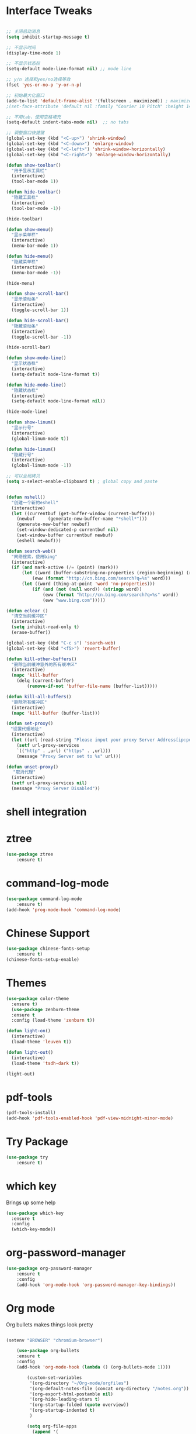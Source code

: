 #+STARTUP: overview
* Interface Tweaks
#+BEGIN_SRC emacs-lisp

;; 关闭启动消息
(setq inhibit-startup-message t)

;; 不显示时间
(display-time-mode 1)

;; 不显示状态栏
(setq-default mode-line-format nil) ;; mode line

;; y/n 选择和yes/no选择等效
(fset 'yes-or-no-p 'y-or-n-p)

;; 初始最大化窗口
(add-to-list 'default-frame-alist '(fullscreen . maximized)) ; maximize window
;(set-face-attribute 'default nil :family "Courier 10 Pitch" :height 140)

;; 不用tab，使用空格填充
(setq-default indent-tabs-mode nil)  ;; no tabs

;; 调整窗口快捷键
(global-set-key (kbd "<C-up>") 'shrink-window)
(global-set-key (kbd "<C-down>") 'enlarge-window)
(global-set-key (kbd "<C-left>") 'shrink-window-horizontally)
(global-set-key (kbd "<C-right>") 'enlarge-window-horizontally)

(defun show-toolbar()
  "用于显示工具栏"
  (interactive)
  (tool-bar-mode 1))

(defun hide-toolbar()
  "隐藏工具栏"
  (interactive)
  (tool-bar-mode -1))

(hide-toolbar)

(defun show-menu()
  "显示菜单栏"
  (interactive)
  (menu-bar-mode 1))

(defun hide-menu()
  "隐藏菜单栏"
  (interactive)
  (menu-bar-mode -1))

(hide-menu)

(defun show-scroll-bar()
  "显示滚动条"
  (interactive)
  (toggle-scroll-bar 1))

(defun hide-scroll-bar()
  "隐藏滚动条"
  (interactive)
  (toggle-scroll-bar -1))

(hide-scroll-bar)

(defun show-mode-line()
  "显示状态栏"
  (interactive)
  (setq-default mode-line-format t))

(defun hide-mode-line()
  "隐藏状态栏"
  (interactive)
  (setq-default mode-line-format nil))

(hide-mode-line)

(defun show-linum()
  "显示行号"
  (interactive)
  (global-linum-mode t))

(defun hide-linum()
  "隐藏行号"
  (interactive)
  (global-linum-mode -1))

;; 可以全局拷贝
(setq x-select-enable-clipboard t) ; global copy and paste


(defun nshell()
  "创建一个新的eshell"
  (interactive)
  (let ((currentbuf (get-buffer-window (current-buffer)))
	(newbuf     (generate-new-buffer-name "*shell*")))
    (generate-new-buffer newbuf)
    (set-window-dedicated-p currentbuf nil)
    (set-window-buffer currentbuf newbuf)
    (eshell newbuf)))

(defun search-web()
  "网络搜索，使用bing"
  (interactive)
  (if (and mark-active (/= (point) (mark)))
      (let ((word (buffer-substring-no-properties (region-beginning) (region-end))))
          (eww (format "http://cn.bing.com/search?q=%s" word)))
      (let ((word (thing-at-point 'word 'no-properties)))
          (if (and (not (null word)) (stringp word))
              (eww (format "http://cn.bing.com/search?q=%s" word))
              (eww "www.bing.com")))))

(defun eclear ()
  "清空当前缓冲区"
  (interactive)
  (setq inhibit-read-only t)
  (erase-buffer))

(global-set-key (kbd "C-c s") 'search-web)
(global-set-key (kbd "<f5>") 'revert-buffer)

(defun kill-other-buffers()
  "删除当前缓冲意外的所有缓冲区"
  (interactive)
  (mapc 'kill-buffer 
    (delq (current-buffer)
        (remove-if-not 'buffer-file-name (buffer-list)))))

(defun kill-all-buffers()
  "删除所有缓冲区"
  (interactive)
  (mapc 'kill-buffer (buffer-list)))

(defun set-proxy()
　"设置代理地址"
  (interactive)
  (let ((url (read-string "Please input your proxy Server Address[ip:port]: ")))
    (setf url-proxy-services
    `(("http" . ,url) ("https" . ,url)))
    (message "Proxy Server set to %s" url)))

(defun unset-proxy()
 　"取消代理"
  (interactive)
  (setf url-proxy-services nil)
  (message "Proxy Server Disabled"))

#+END_SRC
* shell integration
* ztree
#+BEGIN_SRC emacs-lisp
(use-package ztree
    :ensure t)
#+END_SRC
* command-log-mode
#+BEGIN_SRC emacs-lisp
(use-package command-log-mode
    :ensure t)
(add-hook 'prog-mode-hook 'command-log-mode)
#+END_SRC
* Chinese Support
#+BEGIN_SRC emacs-lisp
(use-package chinese-fonts-setup
    :ensure t)
(chinese-fonts-setup-enable)
#+END_SRC
* Themes
#+BEGIN_SRC emacs-lisp
(use-package color-theme
  :ensure t)
  (use-package zenburn-theme
  :ensure t
  :config (load-theme 'zenburn t))

(defun light-on()
  (interactive)
  (load-theme 'leuven t))

(defun light-out()
  (interactive)
  (load-theme 'tsdh-dark t))

(light-out)
#+END_SRC
* pdf-tools
#+BEGIN_SRC emacs-lisp
(pdf-tools-install)
(add-hook 'pdf-tools-enabled-hook 'pdf-view-midnight-minor-mode)
#+END_SRC
* Try Package
#+BEGIN_SRC emacs-lisp
(use-package try
	:ensure t)
#+END_SRC

* which key
Brings up some help
#+BEGIN_SRC emacs-lisp
  (use-package which-key
	:ensure t 
	:config
	(which-key-mode))
#+END_SRC

* org-password-manager
#+BEGIN_SRC emacs-lisp
(use-package org-password-manager
    :ensure t
    :config
    (add-hook 'org-mode-hook 'org-password-manager-key-bindings))
#+END_SRC
* Org mode
Org bullets makes things look pretty
#+BEGIN_SRC emacs-lisp

(setenv "BROWSER" "chromium-browser")

  	(use-package org-bullets
  	:ensure t
  	:config
  	(add-hook 'org-mode-hook (lambda () (org-bullets-mode 1))))

        (custom-set-variables
         '(org-directory "~/Org-mode/orgfiles")
         '(org-default-notes-file (concat org-directory "/notes.org"))
         '(org-export-html-postamble nil)
         '(org-hide-leading-stars t)
         '(org-startup-folded (quote overview))
         '(org-startup-indented t)
         )

        (setq org-file-apps
    	  (append '(
    		    ("\\.pdf\\'" . "evince %s")
    		    ) org-file-apps ))

        (global-set-key "\C-c a" 'org-agenda)

        (use-package org-ac
    	    :ensure t
    	    :init (progn
    		    (require 'org-ac)
    		    (org-ac/config-default)
    		    ))

        (global-set-key (kbd "C-c c") 'org-capture)

        (setq org-agenda-files (list "~/Org-mode/orgfiles/gcal.org"
    				 "~/Org-mode/orgfiles/i.org"
    				 "~/Org-mode/orgfiles/schedule.org"))
        (setq org-capture-templates
    			    '(("a" "Appointment" entry (file  "~/Org-mode/orgfiles/gcal.org" "Appointments")
    				     "* TODO %?\n:PROPERTIES:\n\n:END:\nDEADLINE: %^T \n %i\n")
    				    ("n" "Note" entry (file+headline "~/Org-mode/orgfiles/notes.org" "Notes")
    				     "* Note %?\n%T")
    				    ("l" "Link" entry (file+headline "~/Org-mode/orgfiles/links.org" "Links")
    				     "* %? %^L %^g \n%T" :prepend t)
    				    ("b" "Blog idea" entry (file+headline "~/org-mode/orgfiles/i.org" "Blog Topics:")
    				     "* %?\n%T" :prepend t)
    				    ("t" "To Do Item" entry (file+headline "~/org-mode/orgfiles/i.org" "To Do Items")
    				     "* %?\n%T" :prepend t)

    				    ("j" "Journal" entry (file+datetree "~/Org-mode/journal.org")
    				     "* %?\nEntered on %U\n  %i\n  %a")
                                       ("s" "Screencast" entry (file "~/Org-mode/orgfiles/screencastnotes.org")
                                       "* %?\n%i\n")))


    (defadvice org-capture-finalize 
        (after delete-capture-frame activate)  
      "Advise capture-finalize to close the frame"  
      (if (equal "capture" (frame-parameter nil 'name))  
  	(delete-frame)))

    (defadvice org-capture-destroy 
        (after delete-capture-frame activate)  
      "Advise capture-destroy to close the frame"  
      (if (equal "capture" (frame-parameter nil 'name))  
  	(delete-frame)))  

    (use-package noflet
      :ensure t )
    (defun make-capture-frame ()
      "Create a new frame and run org-capture."
      (interactive)
      (make-frame '((name . "capture")))
      (select-frame-by-name "capture")
      (delete-other-windows)
      (noflet ((switch-to-buffer-other-window (buf) (switch-to-buffer buf)))
        (org-capture)))
#+END_SRC

#+RESULTS:
: make-capture-frame

* Ace windows for easy window switching
#+BEGIN_SRC emacs-lisp
  (use-package ace-window
  :ensure t
  :init
  (progn
    (global-set-key [remap other-window] 'ace-window)
    (custom-set-faces
     '(aw-leading-char-face
       ((t (:inherit ace-jump-face-foreground :height 3.0))))) 
    ))
#+END_SRC

* Swiper / Ivy / Counsel
Swiper gives us a really efficient incremental search with regular expressions
and Ivy / Counsel replace a lot of ido or helms completion functionality
#+BEGIN_SRC emacs-lisp
(use-package counsel
  :ensure t
  :bind
  (("M-y" . counsel-yank-pop)
  :map ivy-minibuffer-map
  ("M-y" . ivy-next-line)))

(use-package ivy
  :ensure t
  :diminish (ivy-mode)
  :bind (("C-x b" . ivy-switch-buffer))
  :config
  (ivy-mode 1)
  (setq ivy-use-virtual-buffers t)
  (setq ivy-display-style 'fancy))


  (use-package swiper
  :ensure t
  :bind (("C-s" . swiper)
	 ("C-r" . swiper)
	 ("C-c C-r" . ivy-resume)
	 ("M-x" . counsel-M-x)
	 ("C-x C-f" . counsel-find-file))
  :config
  (progn
    (ivy-mode 1)
    (setq ivy-use-virtual-buffers t)
    (setq ivy-display-style 'fancy)
    (define-key read-expression-map (kbd "C-r") 'counsel-expression-history)
    ))

#+END_SRC

* Programming Utils
** yasnippet
#+BEGIN_SRC emacs-lisp
    (use-package yasnippet
      :ensure t
      :init
        (yas-global-mode 1))
#+END_SRC
** auto-complete
#+BEGIN_SRC emacs-lisp
  (use-package auto-complete
      :ensure t
      :init
      (progn
          (ac-config-default)
          (global-auto-complete-mode t)))
#+END_SRC
** Flycheck
#+BEGIN_SRC emacs-lisp
    (use-package flycheck
      :ensure t
      :init
      (global-flycheck-mode t))
#+END_SRC
** Bison-mode
#+BEGIN_SRC emacs-lisp
(use-package bison-mode
    :ensure t)
#+END_SRC
** Auto-pair
#+BEGIN_SRC emacs-lisp
(use-package autopair
    :ensure t
    :config (autopair-global-mode 1))
#+END_SRC
** projectile
#+BEGIN_SRC emacs-lisp
(use-package projectile
    :ensure t)
#+END_SRC
** svn
#+BEGIN_SRC emacs-lisp
(use-package psvn
    :ensure t)
(setq svn-status-verbose nil)
#+END_SRC
** company
#+BEGIN_SRC emacs-lisp
(use-package company
    :ensure t
    :bind (("C-c /" . company-complete))
    :config (global-company-mode))
#+END_SRC
* magit
#+BEGIN_SRC emacs-lisp
(use-package magit
    :ensure t
    :config (global-set-key (kbd "C-c m") 'magit-status))
#+END_SRC
* C Programming Support
** cmake support
#+BEGIN_SRC emacs-lisp
(use-package cmake-mode
    :ensure)
#+END_SRC
** auto-complete-c-headers
#+BEGIN_SRC emacs-lisp
(defun my:ac-c-header-init()
    (require 'ac-c-headers)
    (add-to-list 'ac-sources 'ac-source-c-headers)
    (add-to-list 'ac-sources 'ac-source-c-header-symbols t))
(use-package ac-c-headers
    :ensure t
    :config 
    (add-hook 'c++-mode-hook 'my:ac-c-header-init)
    (add-hook 'c-mode-hook   'my:ac-c-header-init))
#+END_SRC
** flymake-google-cpplint
google coding style check

#+BEGIN_SRC emacs-lisp
;; flymake-google-cpplint hook function
(defun my:flymake-google-init()
    (require 'flymake-google-cpplint)
    (custom-set-variables
        '(flymake-google-cpplint-command "/opt/cpplint-master/cpplint.py"))
    (flymake-google-cpplint-load))   

;; install flymake-google-cpplint package
(use-package flymake-google-cpplint
    :ensure t
    :config
    (add-hook 'c-mode-hook 'my:flymake-google-init)
    (add-hook 'c++-mode-hook 'my:flymake-google-init))

;; install flymake-cursor package
(use-package flymake-cursor
    :ensure t)

;; install google-c-style package
(use-package google-c-style
    :ensure t
    :config
    (add-hook 'c-mode-common-hook 'google-set-c-style)
    (add-hook 'c-mode-common-hook 'google-make-newline-indent))
#+END_SRC
** cedet on
#+BEGIN_SRC emacs-lisp
(defun cedet-hook()
    (semantic-mode 1)
    (add-to-list 'ac-sources 'ac-source-semantic))

(add-hook 'c-mode-common-hook 'cedet-hook)
#+END_SRC
** semantic
#+BEGIN_SRC emacs-lisp
(use-package semantic
    :ensure t)
(use-package semantic/bovine/gcc)
(use-package semantic/ia)
(defun c-semantic-hook()
    (setq semanticdb-default-save-directory (concat  "~/.emacs.d/semanticdb"))
    (add-to-list 'semantic-default-submodes 'global-semantic-mru-bookmark-mode)
    (add-to-list 'semantic-default-submodes 'global-semanticdb-minor-mode)
    (add-to-list 'semantic-default-submodes 'global-semantic-idle-scheduler-mode)
    (add-to-list 'semantic-default-submodes 'global-semantic-highlight-func-mode)
    (semantic-mode t)
    (semantic-gcc-setup)
    (add-to-list 'ac-sources 'ac-source-functions)
    (add-to-list 'ac-sources 'ac-source-semantic))
(add-hook 'c-mode-common-hook 'c-semantic-hook)
#+END_SRC
** irony
#+BEGIN_SRC emacs-lisp
(use-package irony
    :ensure t)

(add-hook 'c++-mode-hook 'iron-mode)
(add-hook 'c-mode-hook 'irony-mode)
(add-hook 'objc-mode-hook 'irony-mode)
(add-hook 'irony-mode-hook 'irony-cdb-autosetup-compile-options)
#+END_SRC
* php programming support
** php-mode
#+BEGIN_SRC emacs-lisp
(use-package php-mode
    :ensure t)
(use-package ac-php
    :ensure t)
(defun bs-php-mode-hook()
    (auto-complete-mode t)
    (require 'ac-php)
    (setq ac-sources '(ac-source-php))
    (yas-global-mode 1)
    (setq indent-tabs-mode nil)
    (setq c-basic-offset 4)
    (setq php-template-compatibilite nil)
    (subword-mode 1))
(add-hook 'php-mode-hook 'bs-php-mode-hook)

(defun bs-web-mode-hook()
    (local-set-key '[backtab] 'indent-relative)
    (setq indent-tabs-mode nil)
    (setq web-mode-markup-indent-offset 4
          web-mode-css-indent-offset 4
          web-mode-code-indent-offset 4))
(add-hook 'web-mode-hook 'bs-web-mode-hook)

;(add-hook 'php-mode-hook 'my-php-mode-hook)
;(defun my-php-mode-hook ()
;  "My PHP mode configuration."
; (setq indent-tabs-mode nil
;        tab-width 4
;        c-basic-offset 4))
#+END_SRC
* Common lisp Programming
** slime
A development env for common lisp.
#+BEGIN_SRC emacs-lisp
(use-package slime
    :ensure t
    :config 
    (progn
        (setq inferior-lisp-program "/usr/local/bin/sbcl")
        (setq slime-contribs '(slime-fancy))
        (require 'slime-autoloads)
        (require 'paredit)
        (add-hook 'slime-load-hook
            #'(lambda () (define-key slime-prefix-map (kbd "M-h") 'slime-documentation-lookup)))))

(use-package ac-slime
    :ensure t)

(defun lisp-hook ()
  (paredit-mode t)
  (define-key slime-prefix-map (kbd "M-h") 'slime-documentation-lookup)
  (make-variable-buffer-local 'show-paren-mode)
  (show-paren-mode 1))

(add-hook 'emacs-lisp-mode-hook 'lisp-hook)
(add-hook 'lisp-interaction-mode-hook 'lisp-hook)
(add-hook 'lisp-mode-hook 'lisp-hook)

(require 'ac-slime)
(add-hook 'slime-mode-hook 'set-up-slime-ac)
(add-hook 'slime-repl-mode-hook 'set-up-slime-ac)
(eval-after-load "auto-complete" '(add-to-list 'ac-modes 'slime-repl-mode))
(global-set-key (kbd "C-c C-h") 'slime-documentation)
#+END_SRC
** paredit
DEADLINE: <2017-09-27 Wed>
#+BEGIN_SRC emacs-lisp
(use-package paredit
    :ensure t)
#+END_SRC
* Clojure Programming
#+BEGIN_SRC emacs-lisp

(setq cider-cljs-lein-repl "(do (use 'figwheel-sidecar.repl-api)(start-figwheel)(cljs-repl))")
(autoload 'enable-paredit-mode "paredit" "turn on pseudo-structural editing of lisp code." t)
(add-hook 'emacs-lisp-mode-hook 'enable-paredit-mode)
(add-hook 'eval-expression-minibuffer-setup-hook #'enable-paredit-mode)
(add-hook 'ielm-mode-hook #'enable-paredit-mode)
(add-hook 'lisp-mode-hook #'enable-paredit-mode)
(add-hook 'lisp-mode-hook #'rainbow-delimiters-mode)
(add-hook 'lisp-interaction-mode-hook #'enable-paredit-mode)
(add-hook 'scheme-mode-hook #'enable-paredit-mode)

(global-company-mode)

(use-package clojure-mode
    :ensure t)
(use-package clojure-mode-extra-font-locking
    :ensure t)
(use-package cider
    :ensure t
    )

(use-package ido-completing-read+
    :ensure t)

(use-package smex
    :ensure t)

(use-package rainbow-delimiters
    :ensure t)

(use-package tagedit
    :ensure t)
#+END_SRC
* nasm Mode
#+BEGIN_SRC emacs-lisp
(use-package nasm-mode
    :ensure t
    :config 
    (progn (add-to-list 'auto-mode-alist '("\\.\\(asm\\|s\\)$" . nasm-mode))))
#+END_SRC
* Avy - navigate by searching for a letter on the screen and jumping to it
See https://github.com/abo-abo/avy for more info
#+BEGIN_SRC emacs-lisp
  (use-package avy
  :ensure t
  :bind ("M-s" . avy-goto-word-1)) ;; changed from char as per jcs
#+END_SRC

* Neotree 
#+BEGIN_SRC emacs-lisp
(use-package neotree
    :ensure t
    :bind (("C-c d" . neotree-toggle))
    :config
    (setq neo-smart-open t))
    
#+END_SRC
* Bing-dict
bing english-chinese dictionary.
#+BEGIN_SRC emacs-lisp
(use-package bing-dict
    :ensure t
    :bind 
    (("C-x t" . bing-dict-brief))
)
#+END_SRC
* Chinese Calendar
#+BEGIN_SRC emacs-lisp
(use-package cal-china-x
    :ensure t
    :config
    (progn 
        (setq mark-holidays-in-calendar t)
        (setq cal-china-x-important-holidays cal-china-x-chinese-holidays)
        (setq calendar-holidays cal-china-x-important-holidays)))
#+END_SRC

* Reveal.js

#+BEGIN_SRC emacs-lisp
    (use-package ox-reveal
    :ensure ox-reveal)

    (setq org-reveal-root "http://cdn.jsdelivr.net/reveal.js/3.0.0/")
    (setq org-reveal-mathjax t)

    (use-package htmlize
    :ensure t)
#+END_SRC

#+RESULTS:
: t
  
* Undo Tree
#+BEGIN_SRC emacs-lisp
    (use-package undo-tree
      :ensure t
      :init
      (global-undo-tree-mode))
#+END_SRC
* Misc packages
#+BEGIN_SRC emacs-lisp

  ; Highlights the current cursor line
  (global-hl-line-mode t)
  
  ; flashes the cursor's line when you scroll
  (use-package beacon
  :ensure t
  :config
  (beacon-mode 1)
  ; (setq beacon-color "#666600")
  )
  
  ; deletes all the whitespace when you hit backspace or delete
  (use-package hungry-delete
  :ensure t
  :config
  (global-hungry-delete-mode))
  
  ; expand the marked region in semantic increments (negative prefix to reduce region)
  (use-package expand-region
  :ensure t
  :config 
  (global-set-key (kbd "C-=") 'er/expand-region))

(setq save-interprogram-paste-before-kill t)


(global-auto-revert-mode 1) ;; you might not want this
(setq auto-revert-verbose nil) ;; or this
(global-set-key (kbd "<f5>") 'revert-buffer)


  
#+END_SRC

* iedit and narrow / widen dwim

#+BEGIN_SRC emacs-lisp
  ; mark and edit all copies of the marked region simultaniously. 
  (use-package iedit
  :ensure t)
  
  ; if you're windened, narrow to the region, if you're narrowed, widen
  ; bound to C-x n
  (defun narrow-or-widen-dwim (p)
  "If the buffer is narrowed, it widens. Otherwise, it narrows intelligently.
  Intelligently means: region, org-src-block, org-subtree, or defun,
  whichever applies first.
  Narrowing to org-src-block actually calls `org-edit-src-code'.
  
  With prefix P, don't widen, just narrow even if buffer is already
  narrowed."
  (interactive "P")
  (declare (interactive-only))
  (cond ((and (buffer-narrowed-p) (not p)) (widen))
  ((region-active-p)
  (narrow-to-region (region-beginning) (region-end)))
  ((derived-mode-p 'org-mode)
  ;; `org-edit-src-code' is not a real narrowing command.
  ;; Remove this first conditional if you don't want it.
  (cond ((ignore-errors (org-edit-src-code))
  (delete-other-windows))
  ((org-at-block-p)
  (org-narrow-to-block))
  (t (org-narrow-to-subtree))))
  (t (narrow-to-defun))))
  
  ;; (define-key endless/toggle-map "n" #'narrow-or-widen-dwim)
  ;; This line actually replaces Emacs' entire narrowing keymap, that's
  ;; how much I like this command. Only copy it if that's what you want.
  (define-key ctl-x-map "n" #'narrow-or-widen-dwim)
  
#+END_SRC

#+RESULTS:
: narrow-or-widen-dwim

* MarkDown Mode
#+BEGIN_SRC emacs-lisp
(use-package markdown-mode
  :ensure t
  :commands (markdown-mode gfm-mode)
  :mode (("README\\.md\\'" . gfm-mode)
         ("\\.md\\'" . markdown-mode)
         ("\\.markdown\\'" . markdown-mode))
  :init (setq markdown-command "multimarkdown"))
#+END_SRC
* Web Mode
#+BEGIN_SRC emacs-lisp
  (use-package web-mode
    :ensure t
    :config
	 (add-to-list 'auto-mode-alist '("\\.html?\\'" . web-mode))
	 (setq web-mode-engines-alist
	       '(("django"    . "\\.html\\'")))
	 (setq web-mode-ac-sources-alist
	       '(("css" . (ac-source-css-property))
		 ("html" . (ac-source-words-in-buffer ac-source-abbrev))))

(add-to-list 'auto-mode-alist '("\\.phtml\\'" . web-mode))
(add-to-list 'auto-mode-alist '("\\.tpl\\.php\\'" . web-mode))
(add-to-list 'auto-mode-alist '("\\.html\\.twig\\'" . web-mode))
(add-to-list 'auto-mode-alist '("\\.html?\\'" . web-mode))

(setq web-mode-enable-auto-closing t))
(setq web-mode-enable-auto-quoting t) ; this fixes the quote problem I mentioned

(use-package less-css-mode
    :ensure t)
(use-package emmet-mode
    :ensure t)
  #+END_SRC

#+RESULTS:
: t

* Load other files
#+BEGIN_SRC emacs-lisp
     (defun load-if-exists (f)
       "load the elisp file only if it exists and is readable"
       (if (file-readable-p f)
           (load-file f)))

     (load-if-exists "~/Dropbox/shared/mu4econfig.el")
     (load-if-exists "~/Dropbox/shared/tempstuff.el")
     (load-if-exists "~/Dropbox/shared/not-for-github.el")

#+END_SRC

#+RESULTS:
: t
